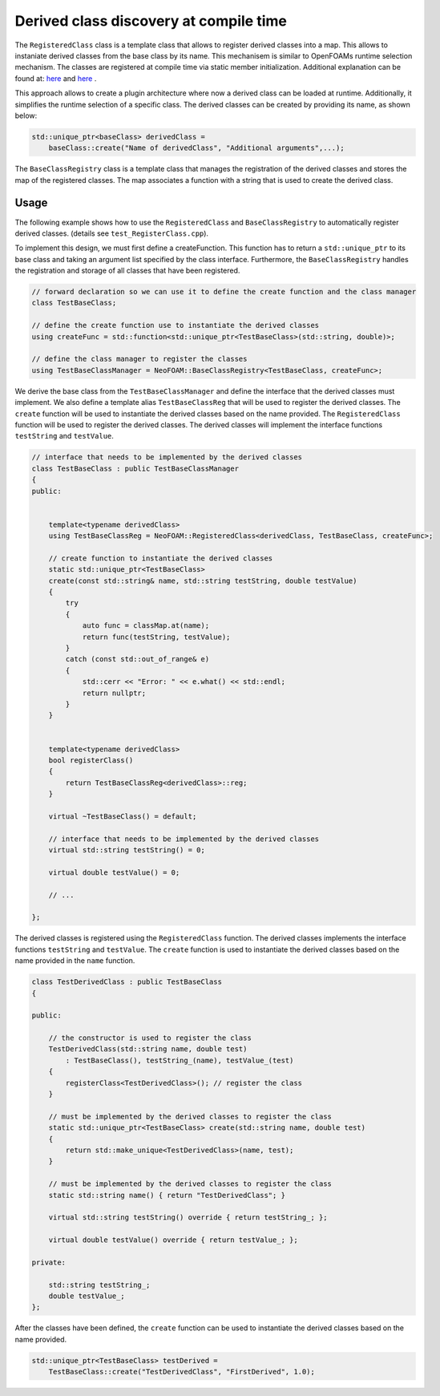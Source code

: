 .. _basics_RegisteredClass:

Derived class discovery at compile time
=======================================

The ``RegisteredClass`` class is a template class that allows to register derived classes into a map. This allows to instaniate derived classes from the base class by its name.  This mechanisem is similar to OpenFOAMs runtime selection mechanism. The classes are registered at compile time via static member initialization. Additional explanation can be found at: `here <https://stackoverflow.com/questions/52354538/derived-class-discovery-at-compile-time>`_ and  `here <https://stackoverflow.com/questions/10332725/how-to-automatically-register-a-class-on-creation>`_ .

This approach allows to create a plugin architecture where now a derived class can be loaded at runtime. Additionally, it simplifies the runtime selection of a specific class. The derived classes can be created by providing its  name, as shown below:

.. code-block:: cpp

    std::unique_ptr<baseClass> derivedClass =
        baseClass::create("Name of derivedClass", "Additional arguments",...);


.. doxygenclass:: NeoFOAM::RegisteredClass
   :members:

The ``BaseClassRegistry`` class is a template class that manages the registration of the derived classes and stores the map of the registered classes. The map associates a function with a string that is used to create the derived class.

.. doxygenclass:: NeoFOAM::BaseClassRegistry
   :members:

Usage
^^^^^

The following example shows how to use the ``RegisteredClass`` and ``BaseClassRegistry`` to automatically register derived classes. (details see ``test_RegisterClass.cpp``).

To implement this design, we must first define a createFunction. This function has to return a ``std::unique_ptr`` to its base class and taking an argument list  specified by the class interface. Furthermore, the ``BaseClassRegistry`` handles the registration and storage of all classes that have been registered.

.. code-block:: cpp

    // forward declaration so we can use it to define the create function and the class manager
    class TestBaseClass;

    // define the create function use to instantiate the derived classes
    using createFunc = std::function<std::unique_ptr<TestBaseClass>(std::string, double)>;

    // define the class manager to register the classes
    using TestBaseClassManager = NeoFOAM::BaseClassRegistry<TestBaseClass, createFunc>;

We derive the base class from the ``TestBaseClassManager`` and define the interface that the derived classes must implement. We also define a template alias ``TestBaseClassReg`` that will be used to register the derived classes. The ``create`` function will be used to instantiate the derived classes based on the name provided. The ``RegisteredClass`` function will be used to register the derived classes. The derived classes will implement the interface functions ``testString`` and ``testValue``.

.. code-block:: cpp

    // interface that needs to be implemented by the derived classes
    class TestBaseClass : public TestBaseClassManager
    {
    public:


        template<typename derivedClass>
        using TestBaseClassReg = NeoFOAM::RegisteredClass<derivedClass, TestBaseClass, createFunc>;

        // create function to instantiate the derived classes
        static std::unique_ptr<TestBaseClass>
        create(const std::string& name, std::string testString, double testValue)
        {
            try
            {
                auto func = classMap.at(name);
                return func(testString, testValue);
            }
            catch (const std::out_of_range& e)
            {
                std::cerr << "Error: " << e.what() << std::endl;
                return nullptr;
            }
        }


        template<typename derivedClass>
        bool registerClass()
        {
            return TestBaseClassReg<derivedClass>::reg;
        }

        virtual ~TestBaseClass() = default;

        // interface that needs to be implemented by the derived classes
        virtual std::string testString() = 0;

        virtual double testValue() = 0;

        // ...

    };

The derived classes is registered using the ``RegisteredClass`` function. The derived classes implements the interface functions ``testString`` and ``testValue``. The ``create`` function is used to instantiate the derived classes based on the name provided in the ``name`` function.

.. code-block:: cpp

    class TestDerivedClass : public TestBaseClass
    {

    public:

        // the constructor is used to register the class
        TestDerivedClass(std::string name, double test)
            : TestBaseClass(), testString_(name), testValue_(test)
        {
            registerClass<TestDerivedClass>(); // register the class
        }

        // must be implemented by the derived classes to register the class
        static std::unique_ptr<TestBaseClass> create(std::string name, double test)
        {
            return std::make_unique<TestDerivedClass>(name, test);
        }

        // must be implemented by the derived classes to register the class
        static std::string name() { return "TestDerivedClass"; }

        virtual std::string testString() override { return testString_; };

        virtual double testValue() override { return testValue_; };

    private:

        std::string testString_;
        double testValue_;
    };


After the classes have been defined,  the ``create`` function can be used to instantiate the derived classes based on the name provided.

.. code-block:: cpp

    std::unique_ptr<TestBaseClass> testDerived =
        TestBaseClass::create("TestDerivedClass", "FirstDerived", 1.0);
